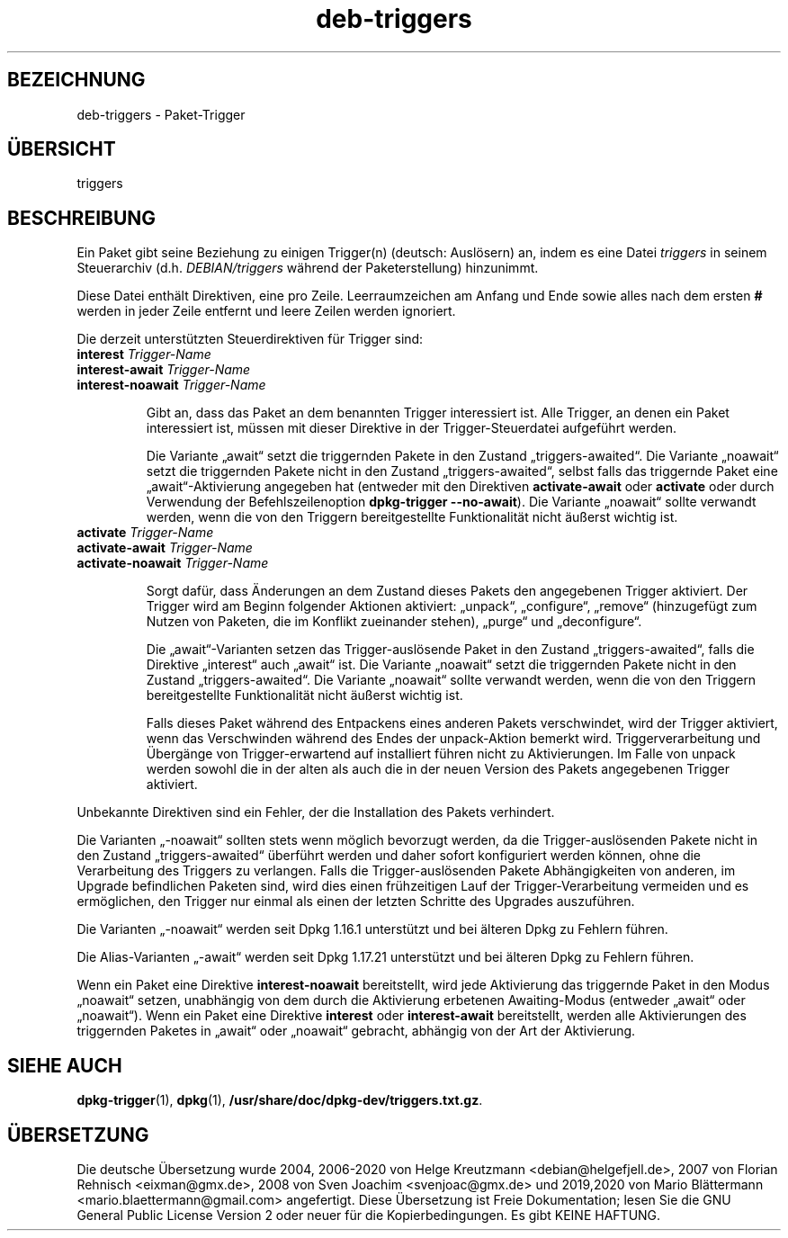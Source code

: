 .\" dpkg manual page - deb-triggers(5)
.\"
.\" Copyright © 2008, 2013-2015 Guillem Jover <guillem@debian.org>
.\" Copyright © 2011, 2014 Raphaël Hertzog <hertzog@debian.org>
.\"
.\" This is free software; you can redistribute it and/or modify
.\" it under the terms of the GNU General Public License as published by
.\" the Free Software Foundation; either version 2 of the License, or
.\" (at your option) any later version.
.\"
.\" This is distributed in the hope that it will be useful,
.\" but WITHOUT ANY WARRANTY; without even the implied warranty of
.\" MERCHANTABILITY or FITNESS FOR A PARTICULAR PURPOSE.  See the
.\" GNU General Public License for more details.
.\"
.\" You should have received a copy of the GNU General Public License
.\" along with this program.  If not, see <https://www.gnu.org/licenses/>.
.
.\"*******************************************************************
.\"
.\" This file was generated with po4a. Translate the source file.
.\"
.\"*******************************************************************
.TH deb\-triggers 5 %RELEASE_DATE% %VERSION% dpkg\-Programmsammlung
.nh
.SH BEZEICHNUNG
deb\-triggers \- Paket\-Trigger
.
.SH ÜBERSICHT
triggers
.
.SH BESCHREIBUNG
Ein Paket gibt seine Beziehung zu einigen Trigger(n) (deutsch: Auslösern)
an, indem es eine Datei \fItriggers\fP in seinem Steuerarchiv
(d.h. \fIDEBIAN/triggers\fP während der Paketerstellung) hinzunimmt.
.PP
Diese Datei enthält Direktiven, eine pro Zeile. Leerraumzeichen am Anfang
und Ende sowie alles nach dem ersten \fB#\fP werden in jeder Zeile entfernt und
leere Zeilen werden ignoriert.
.PP
Die derzeit unterstützten Steuerdirektiven für Trigger sind:
.TP 
\fBinterest\fP \fITrigger\-Name\fP
.TQ
\fBinterest\-await\fP \fITrigger\-Name\fP
.TQ
\fBinterest\-noawait\fP \fITrigger\-Name\fP
.IP
Gibt an, dass das Paket an dem benannten Trigger interessiert ist. Alle
Trigger, an denen ein Paket interessiert ist, müssen mit dieser Direktive in
der Trigger\-Steuerdatei aufgeführt werden.
.IP
Die Variante „await“ setzt die triggernden Pakete in den Zustand
„triggers\-awaited“. Die Variante „noawait“ setzt die triggernden Pakete
nicht in den Zustand „triggers\-awaited“, selbst falls das triggernde Paket
eine „await“\-Aktivierung angegeben hat (entweder mit den Direktiven
\fBactivate\-await\fP oder \fBactivate\fP oder durch Verwendung der
Befehlszeilenoption \fBdpkg\-trigger\fP \fB\-\-no\-await\fP). Die Variante „noawait“
sollte verwandt werden, wenn die von den Triggern bereitgestellte
Funktionalität nicht äußerst wichtig ist.
.TP 
\fBactivate\fP \fITrigger\-Name\fP
.TQ
\fBactivate\-await\fP \fITrigger\-Name\fP
.TQ
\fBactivate\-noawait\fP \fITrigger\-Name\fP
.IP
Sorgt dafür, dass Änderungen an dem Zustand dieses Pakets den angegebenen
Trigger aktiviert. Der Trigger wird am Beginn folgender Aktionen aktiviert:
„unpack“, „configure“, „remove“ (hinzugefügt zum Nutzen von Paketen, die im
Konflikt zueinander stehen), „purge“ und „deconfigure“.
.IP
Die „await“\-Varianten setzen das Trigger\-auslösende Paket in den Zustand
„triggers\-awaited“, falls die Direktive „interest“ auch „await“ ist. Die
Variante „noawait“ setzt die triggernden Pakete nicht in den Zustand
„triggers\-awaited“. Die Variante „noawait“ sollte verwandt werden, wenn die
von den Triggern bereitgestellte Funktionalität nicht äußerst wichtig ist.
.IP
Falls dieses Paket während des Entpackens eines anderen Pakets verschwindet,
wird der Trigger aktiviert, wenn das Verschwinden während des Endes der
unpack\-Aktion bemerkt wird. Triggerverarbeitung und Übergänge von
Trigger\-erwartend auf installiert führen nicht zu Aktivierungen. Im Falle
von unpack werden sowohl die in der alten als auch die in der neuen Version
des Pakets angegebenen Trigger aktiviert.
.PP
Unbekannte Direktiven sind ein Fehler, der die Installation des Pakets
verhindert.
.PP
Die Varianten „\-noawait“ sollten stets wenn möglich bevorzugt werden, da die
Trigger\-auslösenden Pakete nicht in den Zustand „triggers\-awaited“ überführt
werden und daher sofort konfiguriert werden können, ohne die Verarbeitung
des Triggers zu verlangen. Falls die Trigger\-auslösenden Pakete
Abhängigkeiten von anderen, im Upgrade befindlichen Paketen sind, wird dies
einen frühzeitigen Lauf der Trigger\-Verarbeitung vermeiden und es
ermöglichen, den Trigger nur einmal als einen der letzten Schritte des
Upgrades auszuführen.
.PP
Die Varianten „\-noawait“ werden seit Dpkg 1.16.1 unterstützt und bei älteren
Dpkg zu Fehlern führen.
.PP
Die Alias\-Varianten „\-await“ werden seit Dpkg 1.17.21 unterstützt und bei
älteren Dpkg zu Fehlern führen.
.PP
Wenn ein Paket eine Direktive \fBinterest\-noawait\fP bereitstellt, wird jede
Aktivierung das triggernde Paket in den Modus „noawait“ setzen, unabhängig
von dem durch die Aktivierung erbetenen Awaiting\-Modus (entweder „await“
oder „noawait“). Wenn ein Paket eine Direktive \fBinterest\fP oder
\fBinterest\-await\fP bereitstellt, werden alle Aktivierungen des triggernden
Paketes in „await“ oder „noawait“ gebracht, abhängig von der Art der
Aktivierung.
.
.SH "SIEHE AUCH"
.\" FIXME: Unhardcode the pathname, and use dpkg instead of dpkg-dev.
\fBdpkg\-trigger\fP(1), \fBdpkg\fP(1), \fB/usr/share/doc/dpkg\-dev/triggers.txt.gz\fP.
.SH ÜBERSETZUNG
Die deutsche Übersetzung wurde 2004, 2006-2020 von Helge Kreutzmann
<debian@helgefjell.de>, 2007 von Florian Rehnisch <eixman@gmx.de>,
2008 von Sven Joachim <svenjoac@gmx.de> und 2019,2020 von Mario 
Blättermann <mario.blaettermann@gmail.com> 
angefertigt. Diese Übersetzung ist Freie Dokumentation; lesen Sie die
GNU General Public License Version 2 oder neuer für die Kopierbedingungen.
Es gibt KEINE HAFTUNG.
